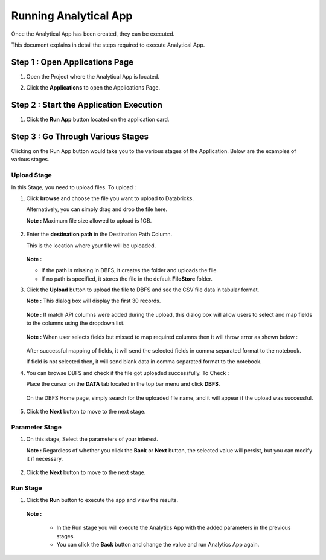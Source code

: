 Running Analytical App
==========

Once the Analytical App has been created, they can be executed.

This document explains in detail the steps required to execute Analytical App.

Step 1 : Open Applications Page
----------

#. Open the Project where the Analytical App is located.
#. Click the **Applications** to open the Applications Page.

    .. figure:: ../../_assets/web-app/run-app/app-page.png
       :alt: web-app
       :width: 65%

Step 2 : Start the Application Execution
----------

#. Click the **Run App** button located on the application card.

     .. figure:: ../../_assets/web-app/run-app/play-run-option.png
        :alt: web-app
        :width: 65%
   
Step 3 : Go Through Various Stages
-------------

Clicking on the Run App button would take you to the various stages of the Application. Below are the examples of various stages.

**Upload Stage**
+++++

In this Stage, you need to upload files. To upload :

#. Click **browse** and choose the file you want to upload to Databricks.

   Alternatively, you can simply drag and drop the file here.

   **Note :** Maximum file size allowed to upload is 1GB. 

      .. figure:: ../../_assets/web-app/run-app/run-stages.png
         :alt: web-app
         :width: 65%

#. Enter the **destination path** in the Destination Path Column.

   This is the location where your file will be uploaded.

      .. figure:: ../../_assets/web-app/run-app/upload-file.png
         :alt: web-app
         :width: 65%

   **Note :** 
   
   * If the path is missing in DBFS, it creates the folder and uploads the file. 

   * If no path is specified, it stores the file in the default **FileStore** folder.


#. Click the **Upload** button to upload the file to DBFS and see the CSV file data in tabular format. 

   **Note :** This dialog box will display the first 30 records.

       .. figure:: ../../_assets/web-app/run-app/file-info.png
          :alt: web-app
          :width: 65%

   **Note :** If match API columns were added during the upload, this dialog box will allow users to select and map fields to the columns using the dropdown list.

       .. figure:: ../../_assets/web-app/run-app/select-field.png
          :alt: web-app
          :width: 65%

   **Note :** When user selects fields but missed to map required columns then it will throw error as shown below :


       .. figure:: ../../_assets/web-app/run-app/error-notification.png
          :alt: web-app
          :width: 65%

   After successful mapping of fields, it will send the selected fields in comma separated format to the notebook.

   If field is not selected then, it will send blank data in comma separated format to the notebook.

#. You can browse DBFS and check if the file got uploaded successfully. To Check :
    
   Place the cursor on the **DATA** tab located in the top bar menu and click **DBFS**.

        .. figure:: ../../_assets/web-app/run-app/dbfs.png
           :alt: web-app
           :width: 65%

   On the DBFS Home page, simply search for the uploaded file name, and it will appear if the upload was successful.

        .. figure:: ../../_assets/web-app/run-app/search-file.png
           :alt: web-app
           :width: 65%
   
#. Click the **Next** button to move to the next stage.


**Parameter Stage**
+++++++

#. On this stage, Select the parameters of your interest.

   **Note :** Regardless of whether you click the **Back** or **Next** button, the selected value will persist, but you can modify it if necessary.

        .. figure:: ../../_assets/web-app/run-app/parameter-stage.png
           :alt: web-app
           :width: 65%
  

#. Click the **Next** button to move to the next stage.


**Run Stage**
+++++

#. Click the **Run** button to execute the app and view the results.

        .. figure:: ../../_assets/web-app/run-app/execute.png
           :alt: web-app
           :width: 65%

   **Note :**

     * In the Run stage you will execute the Analytics App with the added parameters in the previous stages.

     * You can click the **Back** button and change the value and run Analytics App again.

    





  

   


   












